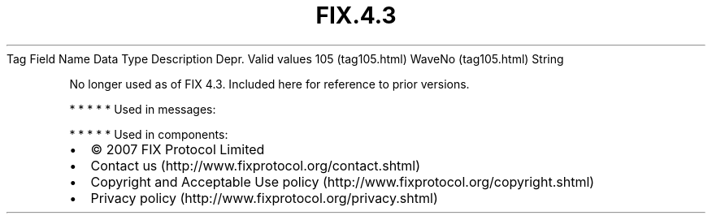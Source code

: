 .TH FIX.4.3 "" "" "Tag #105"
Tag
Field Name
Data Type
Description
Depr.
Valid values
105 (tag105.html)
WaveNo (tag105.html)
String
.PP
No longer used as of FIX 4.3. Included here for reference to prior
versions.
.PP
   *   *   *   *   *
Used in messages:
.PP
   *   *   *   *   *
Used in components:

.PD 0
.P
.PD

.PP
.PP
.IP \[bu] 2
© 2007 FIX Protocol Limited
.IP \[bu] 2
Contact us (http://www.fixprotocol.org/contact.shtml)
.IP \[bu] 2
Copyright and Acceptable Use policy (http://www.fixprotocol.org/copyright.shtml)
.IP \[bu] 2
Privacy policy (http://www.fixprotocol.org/privacy.shtml)
